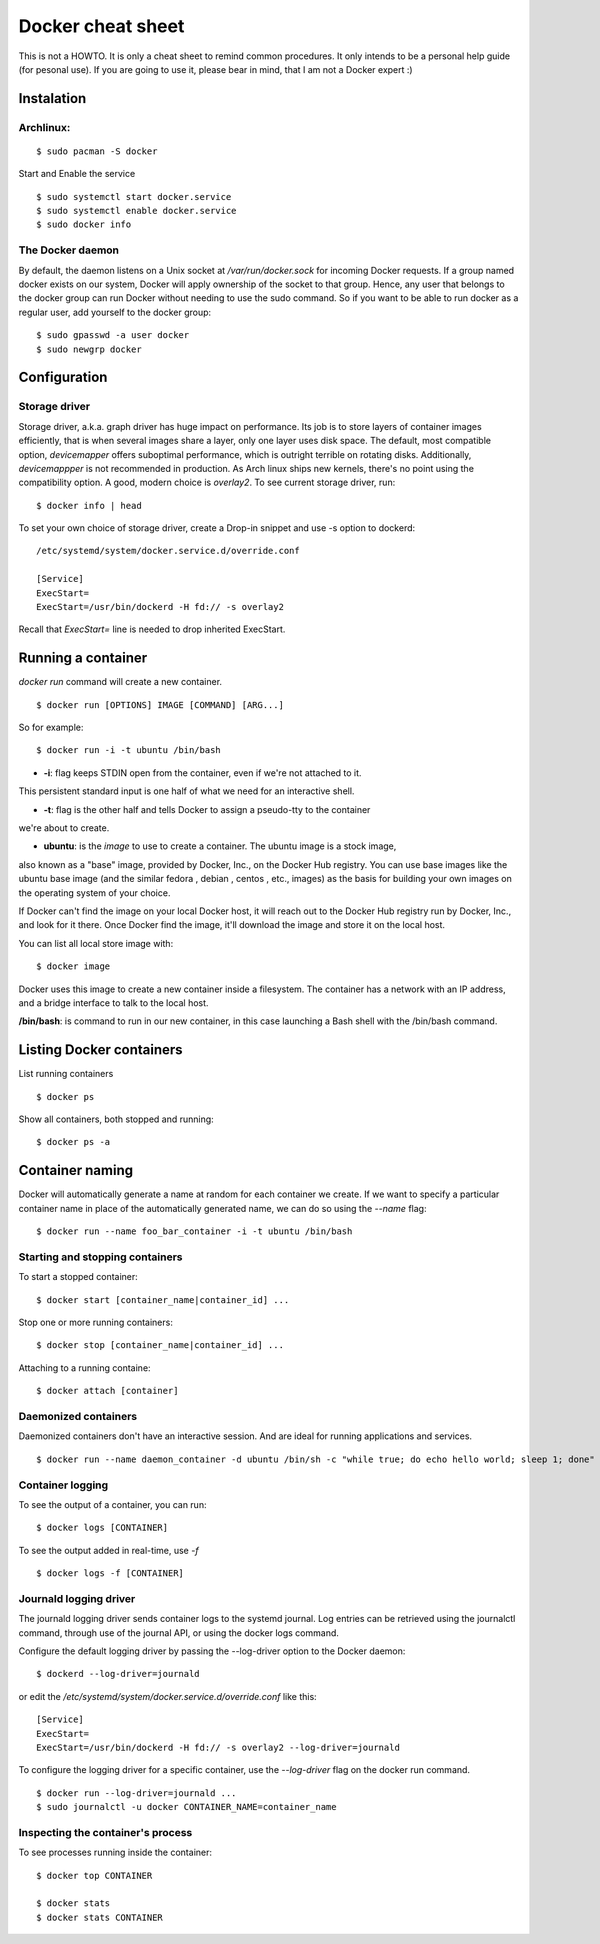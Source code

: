 Docker cheat sheet
==================

This is not a HOWTO. It is only a cheat sheet to remind common procedures.
It only intends to be a personal help guide (for pesonal use). If you are going to
use it, please bear in mind, that I am not a Docker expert :)


Instalation
-----------

Archlinux:
~~~~~~~~~~

::

    $ sudo pacman -S docker

Start and Enable the service

::

    $ sudo systemctl start docker.service
    $ sudo systemctl enable docker.service
    $ sudo docker info


The Docker daemon
~~~~~~~~~~~~~~~~~

By default, the daemon listens on a Unix socket at `/var/run/docker.sock` for incoming Docker
requests. If a group named docker exists on our system, Docker will apply ownership of the socket
to that group. Hence, any user that belongs to the docker group can run Docker without needing
to use the sudo command. So if you want to be able to run docker as a regular user,
add yourself to the docker group:

::

    $ sudo gpasswd -a user docker
    $ sudo newgrp docker


Configuration
-------------

Storage driver
~~~~~~~~~~~~~~

Storage driver, a.k.a. graph driver has huge impact on performance. Its job is to store layers
of container images efficiently, that is when several images share a layer, only one layer uses
disk space. The default, most compatible option, `devicemapper` offers suboptimal performance,
which is outright terrible on rotating disks. Additionally, `devicemappper` is not recommended
in production. As Arch linux ships new kernels, there's no point using the compatibility option.
A good, modern choice is `overlay2`. To see current storage driver, run:

::

    $ docker info | head

To set your own choice of storage driver, create a Drop-in snippet and use -s option to dockerd:

::

   /etc/systemd/system/docker.service.d/override.conf

   [Service]
   ExecStart=
   ExecStart=/usr/bin/dockerd -H fd:// -s overlay2

Recall that `ExecStart=` line is needed to drop inherited ExecStart.


Running a container
-------------------

`docker run` command will create a new container. 

::

    $ docker run [OPTIONS] IMAGE [COMMAND] [ARG...]

So for example:

::

    $ docker run -i -t ubuntu /bin/bash

* **-i**: flag keeps STDIN open from the container, even if we're not attached to it.
This persistent standard input is one half of what we need for an interactive shell. 

* **-t**: flag is the other half and tells Docker to assign a pseudo-tty to the container
we're about to create.

* **ubuntu**: is the *image* to use to create a container. The ubuntu image is a stock image,
also known as a "base" image, provided by Docker, Inc., on the Docker Hub registry. You can use
base images like the ubuntu base image (and the similar fedora , debian , centos , etc., images)
as the basis for building your own images on the operating system of your choice.


If Docker can't find the image on your local Docker host, it will
reach out to the Docker Hub registry run by Docker, Inc., and look for it there.
Once Docker find the image, it'll download the image and store it on the local host.

You can list all local store image with:

::

   $ docker image

Docker uses this image to create a new container inside a filesystem. The container has a network
with an IP address, and a bridge interface to talk to the local host.


**/bin/bash**: is command to run in our new container, in this case launching a Bash shell with
the /bin/bash command.


Listing Docker containers
-------------------------

List running containers

::

    $ docker ps

Show all containers, both stopped and running:

::

   $ docker ps -a


Container naming
----------------

Docker will automatically generate a name at random for each container we create.
If we want to specify a particular container name in place of the automatically generated name,
we can do so using the `--name` flag:

::

    $ docker run --name foo_bar_container -i -t ubuntu /bin/bash


Starting and stopping containers
~~~~~~~~~~~~~~~~~~~~~~~~~~~~~~~~

To start a stopped container:

::

   $ docker start [container_name|container_id] ...

Stop one or more running containers:

::

   $ docker stop [container_name|container_id] ...


Attaching to a running containe:   

::

   $ docker attach [container]


Daemonized containers
~~~~~~~~~~~~~~~~~~~~~

Daemonized containers don't have an interactive session. And are ideal for running
applications and services.

::

    $ docker run --name daemon_container -d ubuntu /bin/sh -c "while true; do echo hello world; sleep 1; done"


Container logging 
~~~~~~~~~~~~~~~~~

To see the output of a container, you can run:

::

    $ docker logs [CONTAINER]


To see the output added in real-time, use `-f`

::

   $ docker logs -f [CONTAINER]


Journald logging driver
~~~~~~~~~~~~~~~~~~~~~~~

The journald logging driver sends container logs to the systemd journal. Log entries can be retrieved
using the journalctl command, through use of the journal API, or using the docker logs command.

Configure the default logging driver by passing the --log-driver option to the Docker daemon:

::

    $ dockerd --log-driver=journald

or edit the `/etc/systemd/system/docker.service.d/override.conf` like this:

::

   [Service]
   ExecStart=
   ExecStart=/usr/bin/dockerd -H fd:// -s overlay2 --log-driver=journald



To configure the logging driver for a specific container, use the `--log-driver` flag on the docker run command.

::

   $ docker run --log-driver=journald ...
   $ sudo journalctl -u docker CONTAINER_NAME=container_name


Inspecting the container's process
~~~~~~~~~~~~~~~~~~~~~~~~~~~~~~~~~~

To see processes running inside the container:

::

   $ docker top CONTAINER

   $ docker stats
   $ docker stats CONTAINER


